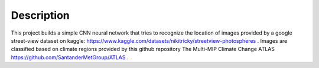 Description
==============================
This project builds a simple CNN neural network that tries to recognize the location of images provided by a google street-view dataset on kaggle: https://www.kaggle.com/datasets/nikitricky/streetview-photospheres .
Images are classified based on climate regions provided by this github repository The Multi-MIP Climate Change ATLAS https://github.com/SantanderMetGroup/ATLAS .